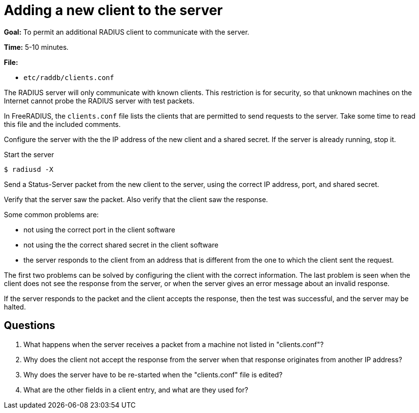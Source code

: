 = Adding a new client to the server

*Goal:* To permit an additional RADIUS client to communicate with the
server.

*Time:* 5-10 minutes.

*File:*

- `etc/raddb/clients.conf`

The RADIUS server will only communicate with known clients. This
restriction is for security, so that unknown machines on the Internet
cannot probe the RADIUS server with test packets.

In FreeRADIUS, the `clients.conf` file lists the clients that are
permitted to send requests to the server. Take some time to read this file and
the included comments.

Configure the server with the the IP address of the new client and a
shared secret. If the server is already running, stop it.

Start the server

[source, bash]
------------
$ radiusd -X
------------

Send a Status-Server packet from the new client to the server, using the
correct IP address, port, and shared secret.

Verify that the server saw the packet. Also verify that the client saw
the response.

Some common problems are:

* not using the correct port in the client software
* not using the the correct shared secret in the client software
* the server responds to the client from an address that is different from the one to which the client sent the request.

The first two problems can be solved by configuring the client with the
correct information. The last problem is seen when the client does not
see the response from the server, or when the server gives an error message about an
invalid response.

If the server responds to the packet and the client accepts the
response, then the test was successful, and the server may be halted.

== Questions

1.  What happens when the server receives a packet from a machine not
listed in "clients.conf"?
2.  Why does the client not accept the response from the server when
that response originates from another IP address?
3.  Why does the server have to be re-started when the "clients.conf"
file is edited?
4.  What are the other fields in a client entry, and what are they used
for?

// Copyright (C) 2021 Network RADIUS SAS.  Licenced under CC-by-NC 4.0.
// Development of this documentation was sponsored by Network RADIUS SAS.
